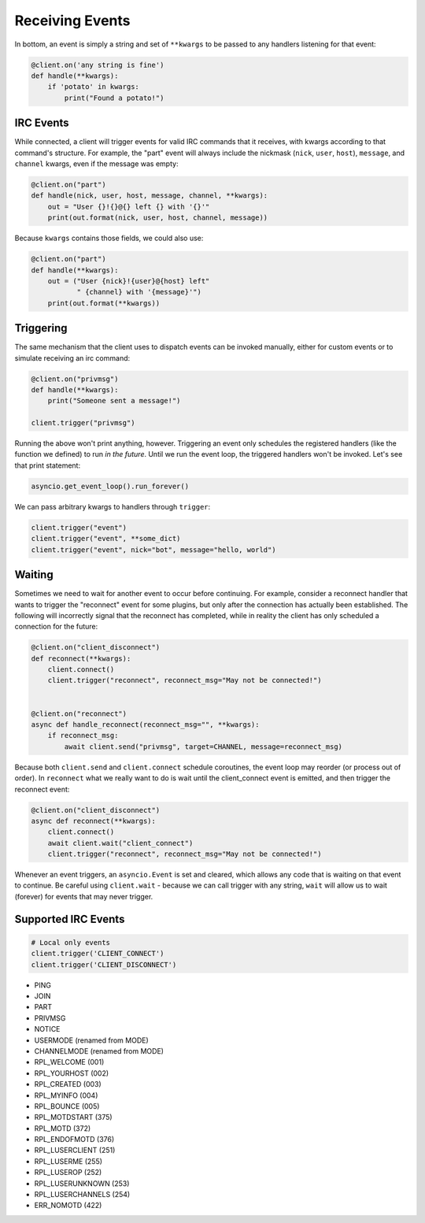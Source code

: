 .. _Events:

Receiving Events
^^^^^^^^^^^^^^^^

In bottom, an event is simply a string and set of ``**kwargs`` to be passed to
any handlers listening for that event:

.. code-block:: python

    @client.on('any string is fine')
    def handle(**kwargs):
        if 'potato' in kwargs:
            print("Found a potato!")

IRC Events
==========

While connected, a client will trigger events for valid IRC commands that it
receives, with kwargs according to that command's structure.  For example, the
"part" event will always include the nickmask (``nick``, ``user``, ``host``),
``message``, and ``channel`` kwargs, even if the message was empty:

.. code-block:: python

    @client.on("part")
    def handle(nick, user, host, message, channel, **kwargs):
        out = "User {}!{}@{} left {} with '{}'"
        print(out.format(nick, user, host, channel, message))

Because ``kwargs`` contains those fields, we could also use:

.. code-block:: python

    @client.on("part")
    def handle(**kwargs):
        out = ("User {nick}!{user}@{host} left"
               " {channel} with '{message}'")
        print(out.format(**kwargs))


Triggering
==========

The same mechanism that the client uses to dispatch events can be invoked
manually, either for custom events or to simulate receiving an irc command:

.. code-block:: python

    @client.on("privmsg")
    def handle(**kwargs):
        print("Someone sent a message!")

    client.trigger("privmsg")

Running the above won't print anything, however.  Triggering an event only
schedules the registered handlers (like the function we defined) to run *in
the future*.  Until we run the event loop, the triggered handlers won't be
invoked.  Let's see that print statement:

.. code-block:: python

    asyncio.get_event_loop().run_forever()

We can pass arbitrary kwargs to handlers through ``trigger``:

.. code-block:: python

    client.trigger("event")
    client.trigger("event", **some_dict)
    client.trigger("event", nick="bot", message="hello, world")

Waiting
=======

Sometimes we need to wait for another event to occur before continuing.  For
example, consider a reconnect handler that wants to trigger the "reconnect"
event for some plugins, but only after the connection has actually been
established.  The following will incorrectly signal that the reconnect has
completed, while in reality the client has only scheduled a connection for the
future:

.. code-block:: python

    @client.on("client_disconnect")
    def reconnect(**kwargs):
        client.connect()
        client.trigger("reconnect", reconnect_msg="May not be connected!")


    @client.on("reconnect")
    async def handle_reconnect(reconnect_msg="", **kwargs):
        if reconnect_msg:
            await client.send("privmsg", target=CHANNEL, message=reconnect_msg)

Because both ``client.send`` and ``client.connect`` schedule coroutines, the
event loop may reorder (or process out of order).  In ``reconnect`` what we
really want to do is wait until the client_connect event is emitted, and then
trigger the reconnect event:

.. code-block:: python

    @client.on("client_disconnect")
    async def reconnect(**kwargs):
        client.connect()
        await client.wait("client_connect")
        client.trigger("reconnect", reconnect_msg="May not be connected!")

Whenever an event triggers, an ``asyncio.Event`` is set and cleared, which
allows any code that is waiting on that event to continue.  Be careful using
``client.wait`` - because we can call trigger with any string, ``wait`` will
allow us to wait (forever) for events that may never trigger.

Supported IRC Events
====================

.. code-block:: python

    # Local only events
    client.trigger('CLIENT_CONNECT')
    client.trigger('CLIENT_DISCONNECT')

* PING
* JOIN
* PART
* PRIVMSG
* NOTICE
* USERMODE (renamed from MODE)
* CHANNELMODE (renamed from MODE)
* RPL_WELCOME (001)
* RPL_YOURHOST (002)
* RPL_CREATED (003)
* RPL_MYINFO (004)
* RPL_BOUNCE (005)
* RPL_MOTDSTART (375)
* RPL_MOTD (372)
* RPL_ENDOFMOTD (376)
* RPL_LUSERCLIENT (251)
* RPL_LUSERME (255)
* RPL_LUSEROP (252)
* RPL_LUSERUNKNOWN (253)
* RPL_LUSERCHANNELS (254)
* ERR_NOMOTD (422)
